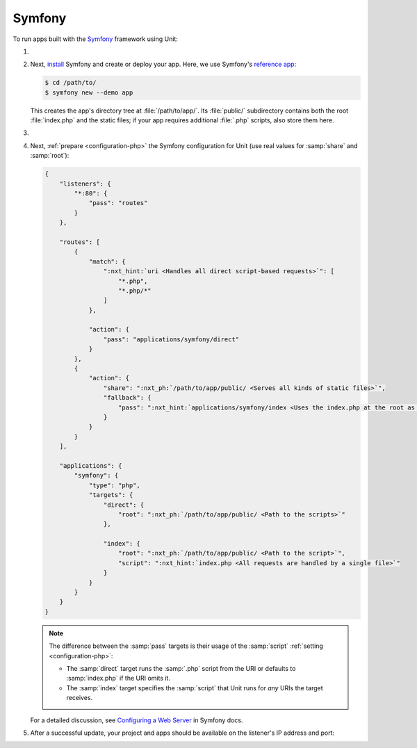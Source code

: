 .. |app| replace:: Symfony
.. |mod| replace:: PHP 7.2.5+

#######
Symfony
#######

To run apps built with the `Symfony <https://symfony.com>`_ framework using Unit:

#. .. include:: ../include/howto_install_unit.rst

#. Next, `install <https://symfony.com/doc/current/setup.html>`_ Symfony and
   create or deploy your app.  Here, we use Symfony's `reference app
   <https://symfony.com/doc/current/setup.html#the-symfony-demo-application>`_:

   .. code-block:: console

      $ cd /path/to/
      $ symfony new --demo app

   This creates the app's directory tree at :file:`/path/to/app/`.  Its
   :file:`public/` subdirectory contains both the root :file:`index.php` and
   the static files; if your app requires additional :file:`.php` scripts, also
   store them here.

#. .. include:: ../include/howto_change_ownership.rst

#. Next, :ref:`prepare <configuration-php>` the |app| configuration for Unit
   (use real values for :samp:`share` and :samp:`root`):

   .. code-block:: json

      {
          "listeners": {
              "*:80": {
                  "pass": "routes"
              }
          },

          "routes": [
              {
                  "match": {
                      ":nxt_hint:`uri <Handles all direct script-based requests>`": [
                          "*.php",
                          "*.php/*"
                      ]
                  },

                  "action": {
                      "pass": "applications/symfony/direct"
                  }
              },
              {
                  "action": {
                      "share": ":nxt_ph:`/path/to/app/public/ <Serves all kinds of static files>`",
                      "fallback": {
                          "pass": ":nxt_hint:`applications/symfony/index <Uses the index.php at the root as the last resort>`"
                      }
                  }
              }
          ],

          "applications": {
              "symfony": {
                  "type": "php",
                  "targets": {
                      "direct": {
                          "root": ":nxt_ph:`/path/to/app/public/ <Path to the scripts>`"
                      },

                      "index": {
                          "root": ":nxt_ph:`/path/to/app/public/ <Path to the script>`",
                          "script": ":nxt_hint:`index.php <All requests are handled by a single file>`"
                      }
                  }
              }
          }
      }

   .. note::

      The difference between the :samp:`pass` targets is their usage of the
      :samp:`script` :ref:`setting <configuration-php>`:

      - The :samp:`direct` target runs the :samp:`.php` script from the URI or
        defaults to :samp:`index.php` if the URI omits it.
      - The :samp:`index` target specifies the :samp:`script` that Unit runs
        for *any* URIs the target receives.

   For a detailed discussion, see `Configuring a Web Server
   <https://symfony.com/doc/current/setup/web_server_configuration.html>`_ in
   Symfony docs.

#. .. include:: ../include/howto_upload_config.rst

   After a successful update, your project and apps should be available on the
   listener's IP address and port:

   .. image:: ../images/symfony.png
      :width: 100%
      :alt: Symfony Demo App on Unit - Admin Post Update
